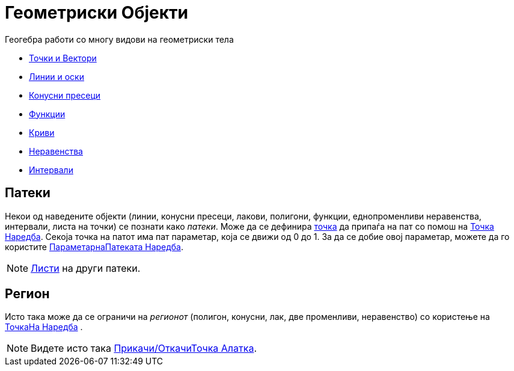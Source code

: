 = Геометриски Објекти
:page-en: Geometric_Objects
ifdef::env-github[:imagesdir: /mk/modules/ROOT/assets/images]

Геогебра работи со многу видови на геометриски тела

* xref:/Точки_и_Вектори.adoc[Точки и Вектори]
* xref:/Линии_и_оски.adoc[Линии и оски]
* xref:/Конусни_пресеци.adoc[Конусни пресеци]
* xref:/Функции.adoc[Функции]
* xref:/Криви.adoc[Криви]
* xref:/Неравенства.adoc[Неравенства]
* xref:/Интервали.adoc[Интервали]

== Патеки

Некои од наведените објекти (линии, конусни пресеци, лакови, полигони, функции, еднопроменливи неравенства, интервали,
листа на точки) се познати како _патеки_. Може да се дефинира xref:/Точки_и_Вектори.adoc[точка] да припаѓа на пат со
помош на xref:/commands/Точка.adoc[Точка Наредба]. Секоја точка на патот има пат параметар, која се движи од 0 до 1. За
да се добие овој параметар, можете да го користите xref:/commands/ПараметарнаПатеката.adoc[ПараметарнаПатеката Наредба].

[NOTE]
====

xref:/Листи.adoc[Листи] на други патеки.

====

== Регион

Исто така може да се ограничи на _регионот_ (полигон, конусни, лак, две променливи, неравенство) со користење на
xref:/commands/ТочкаНа.adoc[ТочкаНа Наредба] .

[NOTE]
====

Видете исто така xref:/tools/Прикачи_ОткачиТочка.adoc[Прикачи/ОткачиТочка Алатка].

====
